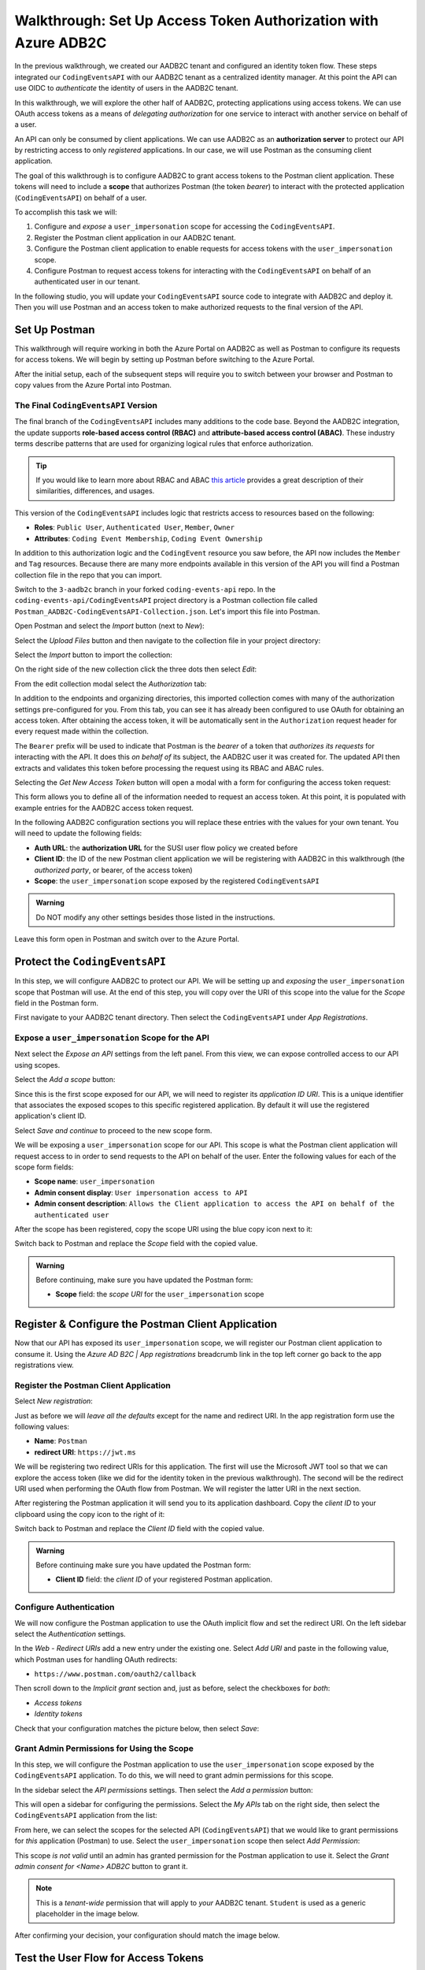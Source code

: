 ===============================================================
Walkthrough: Set Up Access Token Authorization with Azure ADB2C
===============================================================

In the previous walkthrough, we created our AADB2C tenant and configured an identity token flow. These steps integrated our ``CodingEventsAPI`` with our AADB2C tenant as a centralized identity manager. At this point the API can use OIDC to *authenticate* the identity of users in the AADB2C tenant.

In this walkthrough, we will explore the other half of AADB2C, protecting applications using access tokens. We can use OAuth access tokens as a means of *delegating authorization* for one service to interact with another service on behalf of a user.

.. index:: 
   :single: authorization; server

An API can only be consumed by client applications. We can use AADB2C as an **authorization server** to protect our API by restricting access to only *registered* applications. In our case, we will use Postman as the consuming client application.

.. index:: ! scope

The goal of this walkthrough is to configure AADB2C to grant access tokens to the Postman client application. These tokens will need to include a **scope** that authorizes Postman (the token *bearer*) to interact with the protected application (``CodingEventsAPI``) on behalf of a user.

To accomplish this task we will:

#. Configure and *expose* a ``user_impersonation`` scope for accessing the ``CodingEventsAPI``.
#. Register the Postman client application in our AADB2C tenant.
#. Configure the Postman client application to enable requests for access tokens with the ``user_impersonation`` scope.
#. Configure Postman to request access tokens for interacting with the ``CodingEventsAPI`` on behalf of an authenticated user in our tenant.

In the following studio, you will update your ``CodingEventsAPI`` source code to integrate with AADB2C and deploy it. Then you will use Postman and an access token to make authorized requests to the final version of the API.

Set Up Postman
==============

This walkthrough will require working in both the Azure Portal on AADB2C as well as Postman to configure its requests for access tokens. We will begin by setting up Postman before switching to the Azure Portal.

After the initial setup, each of the subsequent steps will require you to switch between your browser and Postman to copy values from the Azure Portal into Postman.

The Final ``CodingEventsAPI`` Version
-------------------------------------

.. index::
   :single: access control; role-based
   :single: access control; attribute-based

The final branch of the ``CodingEventsAPI`` includes many additions to the code base. Beyond the AADB2C integration, the update supports **role-based access control (RBAC)** and **attribute-based access control (ABAC)**. These industry terms describe patterns that are used for organizing logical rules that enforce authorization. 

.. admonition:: Tip

   If you would like to learn more about RBAC and ABAC `this article <https://www.dnsstuff.com/rbac-vs-abac-access-control>`_ provides a great description of their similarities, differences, and usages.

This version of the ``CodingEventsAPI`` includes logic that restricts access to resources based on the following:

- **Roles**: ``Public User``, ``Authenticated User``, ``Member``, ``Owner``
- **Attributes**: ``Coding Event Membership``, ``Coding Event Ownership``

In addition to this authorization logic and the ``CodingEvent`` resource you saw before, the API now includes the ``Member`` and ``Tag`` resources. Because there are many more endpoints available in this version of the API you will find a Postman collection file in the repo that you can import. 

Switch to the ``3-aadb2c`` branch in your forked ``coding-events-api`` repo. In the ``coding-events-api/CodingEventsAPI`` project directory is a Postman collection file called ``Postman_AADB2C-CodingEventsAPI-Collection.json``. Let's import this file into Postman.

Open Postman and select the *Import* button (next to *New*):

.. image:: /_static/images/intro-oauth-with-aadb2c/walkthrough_aadb2c-access/postman/1import-collection.png
   :alt: Postman import button

Select the *Upload Files* button and then navigate to the collection file in your project directory:

.. image:: /_static/images/intro-oauth-with-aadb2c/walkthrough_aadb2c-access/postman/2upload-file.png
   :alt: Postman upload collection file

Select the *Import* button to import the collection:

.. image:: /_static/images/intro-oauth-with-aadb2c/walkthrough_aadb2c-access/postman/3select-import.png
   :alt: Import the Postman collection

On the right side of the new collection click the three dots then select *Edit*:

.. image:: /_static/images/intro-oauth-with-aadb2c/walkthrough_aadb2c-access/postman/4edit-collection.png
   :alt: Postman edit the collection

From the edit collection modal select the *Authorization* tab:

.. image:: /_static/images/intro-oauth-with-aadb2c/walkthrough_aadb2c-access/postman/5select-authorization-tab.png
   :alt: Postman collection Authorization tab

In addition to the endpoints and organizing directories, this imported collection comes with many of the authorization settings pre-configured for you. From this tab, you can see it has already been configured to use OAuth for obtaining an access token. After obtaining the access token, it will be automatically sent in the ``Authorization`` request header for every request made within the collection.

The ``Bearer`` prefix will be used to indicate that Postman is the *bearer* of a token that *authorizes its requests* for interacting with the API. It does this *on behalf of* its subject, the AADB2C user it was created for. The updated API then extracts and validates this token before processing the request using its RBAC and ABAC rules.

Selecting the *Get New Access Token* button will open a modal with a form for configuring the access token request:

.. image:: /_static/images/intro-oauth-with-aadb2c/walkthrough_aadb2c-access/postman/6fill-out-form.png
   :alt: Postman Authorization get new access token button

This form allows you to define all of the information needed to request an access token. At this point, it is populated with example entries for the AADB2C access token request.

In the following AADB2C configuration sections you will replace these entries with the values for your own tenant. You will need to update the following fields:

.. index:: ! authorization URL, ! authorized party

- **Auth URL**: the **authorization URL** for the SUSI user flow policy we created before
- **Client ID**: the ID of the new Postman client application we will be registering with AADB2C in this walkthrough (the *authorized party*, or bearer, of the access token)
- **Scope**: the ``user_impersonation`` scope exposed by the registered ``CodingEventsAPI``

.. admonition:: Warning

   Do NOT modify any other settings besides those listed in the instructions.

Leave this form open in Postman and switch over to the Azure Portal.

Protect the ``CodingEventsAPI``
===============================

In this step, we will configure AADB2C to protect our API. We will be setting up and *exposing* the ``user_impersonation`` scope that Postman will use. At the end of this step, you will copy over the URI of this scope into the value for the *Scope* field in the Postman form.

First navigate to your AADB2C tenant directory. Then select the ``CodingEventsAPI`` under *App Registrations*.

.. Copy the API Client ID
.. ----------------------

.. From the ``CodingEventsAPI`` application dashboard copy the **client ID**:

.. .. image:: /_static/images/intro-oauth-with-aadb2c/walkthrough_aadb2c-access/1set-api-scopes.png
..    :alt: AADB2C expose an API

.. Switch back to Postman and **replace the client ID field** with the copied value.

Expose a ``user_impersonation`` Scope for the API
-------------------------------------------------

Next select the *Expose an API* settings from the left panel. From this view, we can expose controlled access to our API using scopes.

Select the *Add a scope* button:

.. image:: /_static/images/intro-oauth-with-aadb2c/walkthrough_aadb2c-access/1set-api-scopes.png
   :alt: AADB2C expose an API

Since this is the first scope exposed for our API, we will need to register its *application ID URI*. This is a unique identifier that associates the exposed scopes to this specific registered application. By default it will use the registered application's client ID.

.. image:: /_static/images/intro-oauth-with-aadb2c/walkthrough_aadb2c-access/2set-scope-app-id-uri.png
   :alt: AADB2C set application ID URI for new scope

Select *Save and continue* to proceed to the new scope form. 

We will be exposing a ``user_impersonation`` scope for our API. This scope is what the Postman client application will request access to in order to send requests to the API on behalf of the user. Enter the following values for each of the scope form fields:

- **Scope name**: ``user_impersonation``
- **Admin consent display**: ``User impersonation access to API``
- **Admin consent description**: ``Allows the Client application to access the API on behalf of the authenticated user``

.. image:: /_static/images/intro-oauth-with-aadb2c/walkthrough_aadb2c-access/3set-user-impersonation-scope.png
   :alt: AADB2C add user_impersonation scope to API

After the scope has been registered, copy the scope URI using the blue copy icon next to it:

.. image:: /_static/images/intro-oauth-with-aadb2c/walkthrough_aadb2c-access/3-5copy-scope-uri.png
   :alt: AADB2C copy scope URI

Switch back to Postman and replace the *Scope* field with the copied value.

.. admonition:: Warning

   Before continuing, make sure you have updated the Postman form:

   - **Scope** field: the *scope URI* for the ``user_impersonation`` scope

Register & Configure the Postman Client Application
===================================================

Now that our API has exposed its ``user_impersonation`` scope, we will register our Postman client application to consume it. Using the *Azure AD B2C | App registrations* breadcrumb link in the top left corner go back to the app registrations view. 

Register the Postman Client Application
---------------------------------------

Select *New registration*:

.. image:: /_static/images/intro-oauth-with-aadb2c/walkthrough_aadb2c-access/4new-app-registration.png
   :alt: new registration (for client app)

Just as before we will *leave all the defaults* except for the name and redirect URI. In the app registration form use the following values:

- **Name**: ``Postman``
- **redirect URI**: ``https://jwt.ms``

.. image:: /_static/images/intro-oauth-with-aadb2c/walkthrough_aadb2c-access/5application-completed-registration-form.png
   :alt: Postman client application completed form

We will be registering two redirect URIs for this application. The first will use the Microsoft JWT tool so that we can explore the access token (like we did for the identity token in the previous walkthrough). The second will be the redirect URI used when performing the OAuth flow from Postman. We will register the latter URI in the next section.

After registering the Postman application it will send you to its application dashboard. Copy the *client ID* to your clipboard using the copy icon to the right of it:

.. image:: /_static/images/intro-oauth-with-aadb2c/walkthrough_aadb2c-access/5-1copy-postman-client-id.png
   :alt: copy Postman client ID

Switch back to Postman and replace the *Client ID* field with the copied value.

.. admonition:: Warning

   Before continuing make sure you have updated the Postman form:

   - **Client ID** field: the *client ID* of your registered Postman application.

Configure Authentication
------------------------

We will now configure the Postman application to use the OAuth implicit flow and set the redirect URI. On the left sidebar select the *Authentication* settings.

In the *Web - Redirect URIs* add a new entry under the existing one. Select *Add URI* and paste in the following value, which Postman uses for handling OAuth redirects:

- ``https://www.postman.com/oauth2/callback``

Then scroll down to the *Implicit grant* section and, just as before, select the checkboxes for *both*:

- *Access tokens*
- *Identity tokens*

Check that your configuration matches the picture below, then select *Save*:

.. image:: /_static/images/intro-oauth-with-aadb2c/walkthrough_aadb2c-access/5-2postman-authentication-configuration-complete.png
   :alt: Postman Authentication configuration completed view

Grant Admin Permissions for Using the Scope
-------------------------------------------

In this step, we will configure the Postman application to use the ``user_impersonation`` scope exposed by the ``CodingEventsAPI`` application. To do this, we will need to grant admin permissions for this scope.

In the sidebar select the *API permissions* settings. Then select the *Add a permission* button:

.. image:: /_static/images/intro-oauth-with-aadb2c/walkthrough_aadb2c-access/7add-permission.png
   :alt: Postman add an API permission

This will open a sidebar for configuring the permissions. Select the *My APIs* tab on the right side, then select the ``CodingEventsAPI`` application from the list:

.. image:: /_static/images/intro-oauth-with-aadb2c/walkthrough_aadb2c-access/8my-apis.png
   :alt: Postman grant My APIs - ``CodingEventsAPI`` permission

From here, we can select the scopes for the selected API (``CodingEventsAPI``) that we would like to grant permissions for *this* application (Postman) to use. Select the ``user_impersonation`` scope then select *Add Permission*:

.. image:: /_static/images/intro-oauth-with-aadb2c/walkthrough_aadb2c-access/9select-user-impersonation-permission.png
   :alt: add ``CodingEventsAPI`` user_impersonation permission to Postman

This scope *is not valid* until an admin has granted permission for the Postman application to use it. Select the *Grant admin consent for <Name> ADB2C* button to grant it. 

.. admonition:: Note
   
   This is a *tenant-wide* permission that will apply to *your* AADB2C tenant. ``Student`` is used as a generic placeholder in the image below.

.. image:: /_static/images/intro-oauth-with-aadb2c/walkthrough_aadb2c-access/10grant-admin-consent.png
   :alt: grant admin permission to user_impersonation scope for Postman

After confirming your decision, your configuration should match the image below.

.. image:: /_static/images/intro-oauth-with-aadb2c/walkthrough_aadb2c-access/11admin-grant-success.png
   :alt: granted admin permission success

.. If it does not match, you may need to select the **Refresh** button in the top corner after confirmation or refresh the page entirely.

Test the User Flow for Access Tokens
====================================

Let's take stock of what we have done so far. We have:

- configured the ``user_impersonation`` scope for access tokens used to protect our ``CodingEventsAPI``,
- registered the Postman client application used to interact with the API, and
- configured the Postman application to allow it to use the ``user_impersonation`` scope in the access tokens it will use in requests sent to the API.

In parallel with this setup, we have also been configuring the Postman form with the values it needs to request an access token from *your* AADB2C service. The final field we need to update is the authorization URL (*Auth URL* in the form). In this step we will copy over this URL and then test out the access token process using the Microsoft JWT explorer tool (``jwt.ms``).

We can get the URL and test out the process in the *User Flows* section of our AADB2C service. In the top-left corner use the *Azure AD B2C | App registrations* breadcrumb link to go back to the app registrations view. 

Select *User Flows*:

.. image:: /_static/images/intro-oauth-with-aadb2c/walkthrough_aadb2c-access/12select-user-flows.png
   :alt: Navigate from App Registrations to User Flows

Select the SUSI flow we configured in the previous walkthrough:

.. image:: /_static/images/intro-oauth-with-aadb2c/walkthrough_aadb2c-access/13select-susi-flow.png
   :alt: Select SUSI flow

Get the Authorization URL
-------------------------

From the SUSI flow dashboard, select the *Run user flow* button to open the sidebar:

.. image:: /_static/images/intro-oauth-with-aadb2c/walkthrough_aadb2c-access/14run-user-flow.png
   :alt: Select Run user flow

At the top of the sidebar is the *metadata document* link. Recall that this is the standard OIDC document that formally describes the capabilities and endpoints used to interact with the AADB2C service.

Select this link to open the JSON metadata document:

.. image:: /_static/images/intro-oauth-with-aadb2c/walkthrough_aadb2c-access/15user-flow-metadata-document-link.png
   :alt: OIDC metadata document select authorization URL

From the metadata document copy the ``authorization_endpoint`` URL to your clipboard:

.. image:: /_static/images/intro-oauth-with-aadb2c/walkthrough_aadb2c-access/16metadata-authorization-endpoint.png
   :alt: OIDC metadata document copy the authorization endpoint URL

Switch back to Postman and replace the *Auth URL* field with the copied value to complete the form.

.. admonition:: Warning

   Before continuing make sure you have updated the Postman form:

   - *Auth URL* field: the ``authorization_endpoint`` entry in the linked metadata document

Explore the Access Token
------------------------

With the SUSI flow sidebar open, let's configure an *access token request* that is sent to the Microsoft JWT tool, just like we did in the previous walkthrough. However, this time we will use it to inspect the *claims* in the access token rather than an identity token.

First make sure that the following fields are selected:

- **Application**: ``Postman``
- **Reply URL**: ``https://jwt.ms``

Then open the *Access Tokens* section by clicking on it. We will now define the resource (our protected API) and the scopes (``user_impersonation``) to request for the access token. Configure the following settings:

- **Resource**: ``CodingEventsAPI``
- **Scopes**: select *only* the ``user_impersonation`` scope

.. admonition:: Warning

   Make sure that you *unselect* the identity token (``openid``) scope. Only the ``user_impersonation`` scope should be selected.

Check that your configuration matches the image below:

.. image:: /_static/images/intro-oauth-with-aadb2c/walkthrough_aadb2c-access/17user-flow-final.png
   :alt: Configure the access token 

Click the *Run user flow* button to begin the access token flow.

After authenticating with your AADB2C tenant account, you will be redirected to the ``jwt.ms`` page. Notice that this time the query parameter is ``access_token`` rather than ``identity_token``, which we saw last time.

.. image:: /_static/images/intro-oauth-with-aadb2c/walkthrough_aadb2c-access/18decoded-access-token.png
   :alt: Microsoft JWT tool with decoded access token 

The access token is provided in the same *signed* JWT format and in many ways is similar to an identity token. However, it contains several *different claims* that can be used to verify the authorization of anyone who *bears it* (Postman client application), rather than just the identity claims.

Select the *Claims* tab to switch to the detailed breakdown. You will notice three familiar claims, ``iss``, ``aud`` and ``sub``. Recall that these claims indicate:

- **iss[uer]**: the AADB2C tenant is the *issuer* of the access token while behaving (in this context) as the authorization server
- **sub[ject]**: the subject of the token is your OID (unique identifier of your account in the AADB2C tenant directory)
- **aud[ience]**: the audience, or intended recipient, of the token is the Coding Event API application identifier (Client ID)

In addition to these claims that the two tokens have in common, there are several others that are *only* present in an access token:

- **scp (scope)**: the scope(s) that have been authorized, ``user_impersonation`` in this context
- **azp (authorized party)**: the Postman client application that has been *authorized to bear* this token

These claims are each used to prove the authenticity and validity of the token when it is used. In practice, the authorized party (Postman) sends this access token to the intended audience (``CodingEventsAPI``) for each request to a protected endpoint.

The API is then responsible for validating the claims in the token before processing the RBAC and ABAC rules associated with the **sub**\ject (the user that Postman acts on behalf of). 

.. admonition:: Note

   Access tokens are purposefully **short-lived** to limit potential abuse if a malicious party gets hold of one. By default, the access tokens we receive through AADB2C have a 1-hour lifetime before they expire (visible in the **exp[iration]** claim). 
   
   Because we are using the implicit OAuth flow, we do not have access to `refresh tokens <https://developer.okta.com/docs/guides/refresh-tokens/overview/>`_. If an access token received using an implicit flow expires during use, you will need to request a new one by repeating the access token request process.

.. explain how the full URL that Postman builds from the form fields is used in a web client like a SPA. too deep for now but worth discussing in actual class

Get the Postman Access Token
============================

In the next studio, you will deploy the final version of the ``CodingEventsAPI`` that integrates with your AADB2C tenant. You will be using Postman to request an access token to test out the protected endpoints of the API. Let's explore this process together so you are prepared to make use of it in your studio tasks.

Switch back to the Postman access token form you have been updating throughout the walkthrough. There is one final field that needs to be updated, the *State* field. This field can be any arbitrary value but should be *unique to each access token request*. It is used to protect against `CSRF attacks <https://auth0.com/docs/protocols/oauth2/oauth-state>`_.

Typically, this parameter is used to store the state of a user on a site (like a page to send them back to) or some other unguessable value. In this case, you can enter anything *random* you would like for the *State* field:

.. image:: /_static/images/intro-oauth-with-aadb2c/walkthrough_aadb2c-access/postman/7-1postman-set-state-field.png
   :alt: Complete the access token request form by setting a random value for the State field

Before issuing the request check that you have updated all of the following fields:

- **Callback URL**: ``https://www.postman.com/oauth2/callback``
- **Auth URL**: the ``authorization_endpoint`` from the JSON metadata document
- **Client ID**: your client application identifier from the registered Postman application dashboard
- **Scope**: the ``user_impersonation`` scope URI you exposed for your registered ``CodingEventsAPI`` application
- **State**: any random string of your choice

.. admonition:: Warning

   Make sure you have left the defaults for the remaining fields and that you do NOT select the option to *authorize using browser*.

If everything has been updated properly, you are ready to request your first access token! Select the *Request Token* button. This will open a popup to authenticate with your AADB2C tenant. Recall that your password should be:

- ``LaunchCode-@zure1``

.. image:: /_static/images/intro-oauth-with-aadb2c/walkthrough_aadb2c-access/postman/8postman-adb2c-form-signin.png
   :alt: AADB2C tenant sign in

After successfully authenticating, Postman will receive and store the access token in its tokens list. Select the *Use Token* button to designate the token Postman should use when making requests to the API:

.. image:: /_static/images/intro-oauth-with-aadb2c/walkthrough_aadb2c-access/postman/9postman-access-token-success.png
   :alt: Select *Use Token* for the new access token

Finally you will be returned to the *Authorization* tab in Postman. This time your access token will be populated:

.. image:: /_static/images/intro-oauth-with-aadb2c/walkthrough_aadb2c-access/postman/10postman-auth-tab-complete.png
   :alt: Completed Authorization tab in Postman

Select the *Update* button to save the changes you have made to the collection. As soon as your API is live, you will be able to use Postman to make authorized requests to it using the access token.

Replacing an Expired Access Token
---------------------------------

As a reminder you will need to request a new access token *after one hour* due to its expiration. If a request fails during the studio, it will likely be due to an expired token. 

Postman can detect when a token has expired and will cross it out in the tokens list when it can no longer be used. These tokens can be discarded using the trash icon next to them:

.. image:: /_static/images/intro-oauth-with-aadb2c/walkthrough_aadb2c-access/postman/11postman-expired-token.png
   :alt: Postman expired token

However, now that you have everything configured it will be a quick process to request a new access token:

#. Open the collection settings (three dots next to the collection name)
#. Switch to the *Authorization* tab and select *Get New Access Token*
#. Select *Request Token* to re-authorize and receive a new one
#. Select *Use Token* (and discard any expired ones)
#. Select *Update* to save the changes to the collection

You should then be able to reissue the requests using the valid access token.
